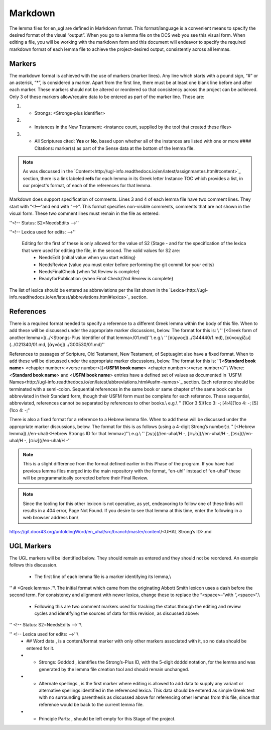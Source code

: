 .. _markdown:

Markdown
========
The lemma files for en_ugl are defined in Markdown format. This format/language is a convenient means to specify the desired format of the visual “output”. When you go to a lemma file on the DCS web you see this visual form. When editing a file, you will be working with the markdown form and this document will endeavor to specify the required markdown format of each lemma file to achieve the project-desired output, consistently across all lemmas.

Markers
-------
The markdown format is achieved with the use of markers (marker lines). Any line which starts with a pound sign, “#” or an asterisk, “*”, is considered a marker. Apart from the first line, there must be at least one blank line before and after each marker. These markers should not be altered or reordered so that consistency across the project can be achieved. Only 3 of these markers allow/require data to be entered as part of the marker line. These are: 

1) * Strongs: <Strongs-plus identifier>

2) * Instances in the New Testament: <instance count, supplied by the tool that created these files>

3) * All Scriptures cited: **Yes** or **No**, based upon whether all of the instances are listed with one or more #### Citations: marker(s) as part of the Sense data at the bottom of the lemma file.

.. note:: As was discussed in the  `Content<http://ugl-info.readthedocs.io/en/latest/assignmantes.html#content>`_ section, there is a link labeled **refs** for each lemma in its Greek letter Instance TOC which provides a list, in our project's format, of each of the references for that lemma.

Markdown does support specification of comments. Lines 3 and 4 of each lemma file have two comment lines. They start with “<!—“and end with “-->”. This format specifies non-visible comments, comments that are not shown in the visual form. These two comment lines must remain in the file as entered:

''<!-- Status: S2=NeedsEdits -->''

''<!-- Lexica used for edits:   -->''

 Editing for the first of these is only allowed for the value of S2 (Stage   - and for the specification of the lexica that were used for editing the file, in the second. The valid values for S2 are:
  * NeedsEdit  {initial value when you start editing}
  * NeedsReview  {value you must enter before performing the git commit for your edits}
  * NeedsFinalCheck {when 1st Review is complete}
  * ReadyforPublication {when Final Check/2nd Review is complete}
The list of lexica should be entered as abbreviations per the list shown in the   `Lexica<http://ugl-info.readthedocs.io/en/latest/abbreviations.html#lexica>`_ section.

References
----------
There is a required format needed to specify a reference to a different Greek lemma within the body of this file. When to add these will be discussed under the appropriate marker discussions, below. The format for this is: \\
''  [<Greek form of another lemma>](../<Strongs-Plus Identifier of that lemma>/01.md)''\\
e.g.\\
''       [πύργος](../G44440/1.md), [εὐνουχίζω](../G21340/01.md, [ἁγνός](../G00530/01.md)''

References to passages of Scripture, Old Testament, New Testament, of Septuagint also have a fixed format. When to add these will be discussed under the appropriate marker discussions, below. The format for this is:
''[<**Standard book name**> <chapter number>:<verse number>](<**USFM book name**> <chapter number>:<verse number>)''\\
Where: <**Standard book name**> and <**USFM book name**> entries have a defined set of values as documented in   `USFM Names<http://ugl-info.readthedocs.io/en/latest/abbreviations.html#usfm-names>`_ section. Each reference should be terminated with a semi-colon. Sequential references in the same book or same chapter of the same book can be abbreviated in their Standard form, though their USFM form must be complete for each reference. These sequential, abbreviated, references cannot be separated by references to other books.\\
e.g.\\
''	[1Cor 3:5](1co 3:  -; [4:4](1co 4:  -; [5](1co 4:  -;''

There is also a fixed format for a reference to a Hebrew lemma file. When to add these will be discussed under the appropriate marker discussions, below. The format for this is as follows (using a 4-digit Strong’s number):\\
''  [<Hebrew lemma]( //en-uhal/<Hebrew Strongs ID for that lemma>)''\\
e.g.\\
''       [בַּעַל](//en-uhal/H  -, [בֹּשֶׁת](//en-uhal/H  -, [נפל](//en-uhal/H  -, [שׂום](//en-uhal/H  -''

.. note:: This is a slight difference from the format defined earlier in this Phase of the program. If you have had previous lemma files merged into the main repository with the format, “en-uhl” instead of “en-uhal” these will be programmatically corrected before their Final Review.

.. note:: Since the tooling for this other lexicon is not operative, as yet, endeavoring to follow one of these links will results in a 404 error, Page Not Found. If you desire to see that lemma at this time, enter the following in a web browser address bar:\\
https://git.door43.org/unfoldingWord/en_uhal/src/branch/master/content/<UHAL Strong’s ID>.md

UGL Markers
-----------
The UGL markers will be identified below. They should remain as entered and they should not be reordered. An example follows this discussion.

  - The first line of each lemma file is a marker identifying its lemma,\\
'' # <Greek lemma>.''\\
The initial format which came from the originating Abbott Smith lexicon uses a dash before the second term. For consistency and alignment with newer lexica, change these to replace the “<space>–“with “,<space>“.\\
  - Following this are two comment markers used for tracking the status through the editing and review cycles and identifying the sources of data for this revision, as discussed above:   
'' <!-- Status: S2=NeedsEdits -->''\\

'' <!-- Lexica used for edits:   -->''\\
  - ## Word data , is a content/format marker with only other markers associated with it, so no data should be entered for it.
  - * Strongs: Gddddd , identifies the Strong’s-Plus ID, with the 5-digit ddddd notation, for the lemma and was generated by the lemma file creation tool and should remain unchanged.
  - * Alternate spellings , is the first marker where editing is allowed to add data to supply any variant or alternative spellings identified in the referenced lexica. This data should be entered as simple Greek text with no surrounding parenthesis as discussed above for referencing other lemmas from this file, since that reference would be back to the current lemma file.
  - * Principle Parts: , should be left empty for this Stage of the project.
